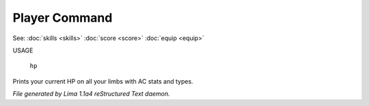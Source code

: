 Player Command
==============

See: :doc:`skills <skills>` :doc:`score <score>` :doc:`equip <equip>` 

USAGE

    ``hp``

Prints your current HP on all your limbs with AC stats and types.

.. TAGS: RST



*File generated by Lima 1.1a4 reStructured Text daemon.*
